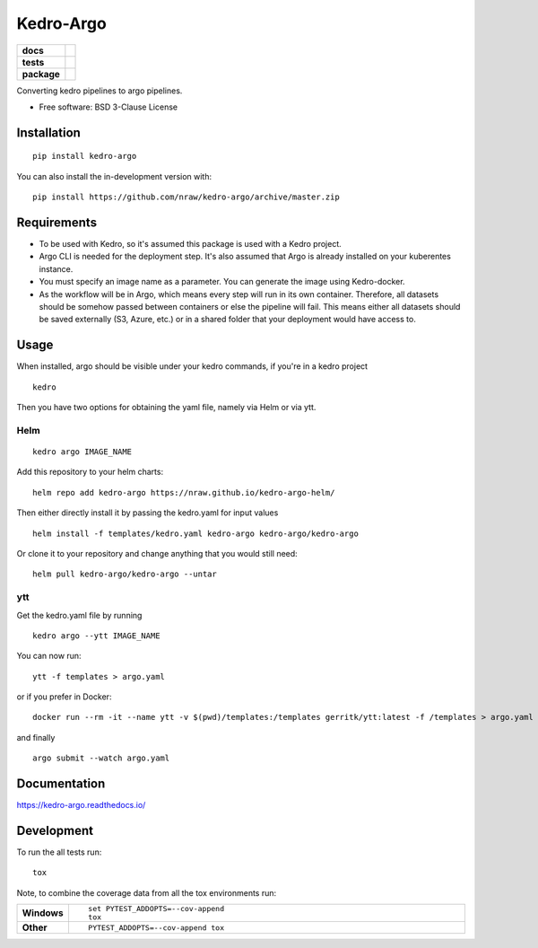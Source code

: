 ==========
Kedro-Argo
==========

.. start-badges

.. list-table::
    :stub-columns: 1

    * - docs
      - |docs|
    * - tests
      - | |travis| |appveyor| |requires|
        | |codecov|
    * - package
      - | |version| |wheel| |supported-versions| |supported-implementations|
        | |commits-since|
.. |docs| image:: https://readthedocs.org/projects/kedro-argo/badge/?style=flat
    :target: https://readthedocs.org/projects/kedro-argo
    :alt: Documentation Status

.. |travis| image:: https://api.travis-ci.org/nraw/kedro-argo.svg?branch=master
    :alt: Travis-CI Build Status
    :target: https://travis-ci.org/nraw/kedro-argo

.. |appveyor| image:: https://ci.appveyor.com/api/projects/status/github/nraw/kedro-argo?branch=master&svg=true
    :alt: AppVeyor Build Status
    :target: https://ci.appveyor.com/project/nraw/kedro-argo

.. |requires| image:: https://requires.io/github/nraw/kedro-argo/requirements.svg?branch=master
    :alt: Requirements Status
    :target: https://requires.io/github/nraw/kedro-argo/requirements/?branch=master

.. |codecov| image:: https://codecov.io/github/nraw/kedro-argo/coverage.svg?branch=master
    :alt: Coverage Status
    :target: https://codecov.io/github/nraw/kedro-argo


.. |version| image:: https://img.shields.io/pypi/v/kedro-argo.svg
    :alt: PyPI Package latest release
    :target: https://pypi.org/project/kedro-argo

.. |wheel| image:: https://img.shields.io/pypi/wheel/kedro-argo.svg
    :alt: PyPI Wheel
    :target: https://pypi.org/project/kedro-argo

.. |supported-versions| image:: https://img.shields.io/pypi/pyversions/kedro-argo.svg
    :alt: Supported versions
    :target: https://pypi.org/project/kedro-argo

.. |supported-implementations| image:: https://img.shields.io/pypi/implementation/kedro-argo.svg
    :alt: Supported implementations
    :target: https://pypi.org/project/kedro-argo

.. |commits-since| image:: https://img.shields.io/github/commits-since/nraw/kedro-argo/v0.0.7.svg
    :alt: Commits since latest release
    :target: https://github.com/nraw/kedro-argo/compare/v0.0.7...master



.. end-badges

Converting kedro pipelines to argo pipelines.

.. image:: docs/images/kedro-argo.png
  :width: 800

* Free software: BSD 3-Clause License

Installation
============

::

    pip install kedro-argo

You can also install the in-development version with::

    pip install https://github.com/nraw/kedro-argo/archive/master.zip

Requirements
============

- To be used with Kedro, so it's assumed this package is used with a Kedro project.

- Argo CLI is needed for the deployment step. It's also assumed that Argo is already installed on your kuberentes instance.

- You must specify an image name as a parameter. You can generate the image using Kedro-docker.

- As the workflow will be in Argo, which means every step will run in its own container. Therefore, all datasets should be somehow passed between containers or else the pipeline will fail. This means either all datasets should be saved externally (S3, Azure, etc.) or in a shared folder that your deployment would have access to.


Usage
============

When installed, argo should be visible under your kedro commands, if you're in a kedro project
::

    kedro

Then you have two options for obtaining the yaml file, namely via Helm or via ytt.

Helm
----

:: 

   kedro argo IMAGE_NAME

Add this repository to your helm charts:
::

   helm repo add kedro-argo https://nraw.github.io/kedro-argo-helm/

Then either directly install it by passing the kedro.yaml for input values
::

   helm install -f templates/kedro.yaml kedro-argo kedro-argo/kedro-argo

Or clone it to your repository and change anything that you would still need:
::

   helm pull kedro-argo/kedro-argo --untar



ytt
---

Get the kedro.yaml file by running
::

   kedro argo --ytt IMAGE_NAME


You can now run:
::

   ytt -f templates > argo.yaml

or if you prefer in Docker:
::

   docker run --rm -it --name ytt -v $(pwd)/templates:/templates gerritk/ytt:latest -f /templates > argo.yaml

and finally
::

   argo submit --watch argo.yaml

Documentation
=============


https://kedro-argo.readthedocs.io/


Development
===========

To run the all tests run::

    tox

Note, to combine the coverage data from all the tox environments run:

.. list-table::
    :widths: 10 90
    :stub-columns: 1

    - - Windows
      - ::

            set PYTEST_ADDOPTS=--cov-append
            tox

    - - Other
      - ::

            PYTEST_ADDOPTS=--cov-append tox

